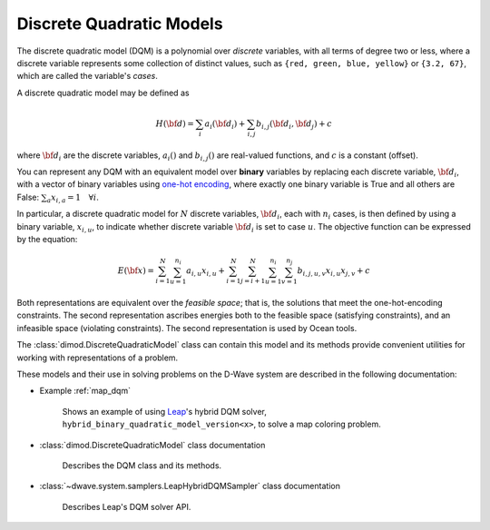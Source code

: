 .. _dqm_sdk:

=========================
Discrete Quadratic Models 
=========================

The discrete quadratic model (DQM) is a polynomial over *discrete* variables, 
with all terms of degree two or less, where a discrete variable represents some 
collection of distinct values, such as ``{red, green, blue, yellow}`` or 
``{3.2, 67}``, which are called the variable's *cases*.  

A discrete quadratic model may be defined as

.. math::

    H(\bf{d}) = \sum_{i} a_i(\bf{d}_i) + \sum_{i,j} b_{i,j}(\bf{d}_i,\bf{d}_j) + c

where :math:`\bf{d}_i` are the discrete variables, :math:`a_i()` and :math:`b_{i,j}()` 
are real-valued functions, and :math:`c` is a constant (offset).

You can represent any DQM with an equivalent model over **binary** variables 
by replacing each discrete variable, :math:`\bf{d}_i`, with a vector of binary 
variables using `one-hot encoding <https://en.wikipedia.org/wiki/One-hot>`_, 
where exactly one binary variable is True and all others are False: 
:math:`\sum_a x_{i,a} = 1 \quad \forall i`. 

In particular, a discrete quadratic model for :math:`N` discrete variables, 
:math:`\bf{d}_i`, each with :math:`n_i` cases, is then defined by using a 
binary variable, :math:`x_{i,u}`, to indicate whether discrete variable 
:math:`\bf{d}_i` is set to case :math:`u`. The objective function can be 
expressed by the equation:

.. math::

    E(\bf{x})
    = \sum_{i=1}^N \sum_{u=1}^{n_i} a_{i,u} x_{i,u}
    + \sum_{i=1}^N \sum_{j=i+1}^N \sum_{u=1}^{n_i} \sum_{v=1}^{n_j} b_{i,j,u,v} x_{i,u} x_{j,v}
    + c

Both representations are equivalent over the *feasible space*; that is, the 
solutions that meet the one-hot-encoding constraints. The second representation
ascribes energies both to the feasible space (satisfying constraints), and an 
infeasible space (violating constraints). The second representation is used 
by Ocean tools.

The :class:`dimod.DiscreteQuadraticModel` class can contain this model and its 
methods provide convenient utilities for working with representations
of a problem.

These models and their use in solving problems on the D-Wave system are described
in the following documentation:

* Example :ref:`map_dqm`

   Shows an example of using `Leap <https://cloud.dwavesys.com/leap/>`_\ 's hybrid
   DQM solver, ``hybrid_binary_quadratic_model_version<x>``, to solve a map
   coloring problem.
* :class:`dimod.DiscreteQuadraticModel` class documentation

   Describes the DQM class and its methods.
* :class:`~dwave.system.samplers.LeapHybridDQMSampler` class documentation

   Describes Leap's DQM solver API.

